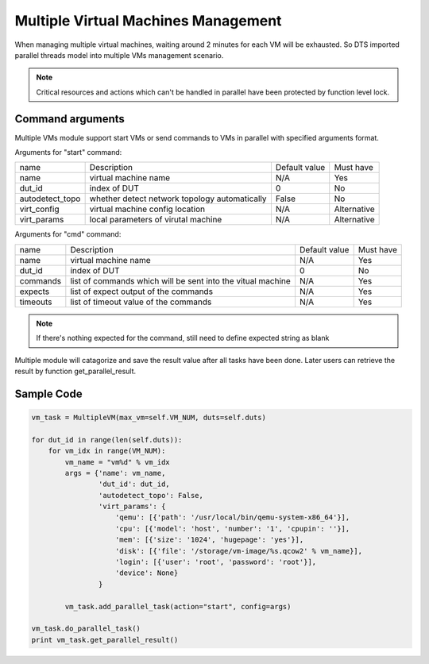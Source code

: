 Multiple Virtual Machines Management
====================================

When managing multiple virtual machines, waiting around 2 minutes for each VM will be exhausted. So DTS imported parallel threads model into multiple VMs management scenario.

.. note::
    Critical resources and actions which can't be handled in parallel have been protected by function level lock.

Command arguments
-----------------

Multiple VMs module support start VMs or send commands to VMs in parallel with specified arguments format.

Arguments for "start" command:

.. table::

    +-----------------+----------------------------------+----------------+-------------+
    | name            | Description                      | Default value  | Must have   |
    |                 |                                  |                |             |
    +-----------------+----------------------------------+----------------+-------------+
    | name            | virtual machine name             | N/A            | Yes         |
    +-----------------+----------------------------------+----------------+-------------+
    | dut_id          | index of DUT                     | 0              | No          |
    +-----------------+----------------------------------+----------------+-------------+
    | autodetect_topo | whether detect network topology  | False          | No          |
    |                 | automatically                    |                |             |
    +-----------------+----------------------------------+----------------+-------------+
    | virt_config     | virtual machine config location  | N/A            | Alternative |
    +-----------------+----------------------------------+----------------+-------------+
    | virt_params     | local parameters of virutal      | N/A            | Alternative |
    |                 | machine                          |                |             |
    +-----------------+----------------------------------+----------------+-------------+

Arguments for "cmd" command:

.. table::

    +-----------------+----------------------------------+----------------+-------------+
    | name            | Description                      | Default value  | Must have   |
    |                 |                                  |                |             |
    +-----------------+----------------------------------+----------------+-------------+
    | name            | virtual machine name             | N/A            | Yes         |
    +-----------------+----------------------------------+----------------+-------------+
    | dut_id          | index of DUT                     | 0              | No          |
    +-----------------+----------------------------------+----------------+-------------+
    | commands        | list of commands which will be   | N/A            | Yes         |
    |                 | sent into the vitual machine     |                |             |
    +-----------------+----------------------------------+----------------+-------------+
    | expects         | list of expect output of the     | N/A            | Yes         |
    |                 | commands                         |                |             |
    +-----------------+----------------------------------+----------------+-------------+
    | timeouts        | list of timeout value of the     | N/A            | Yes         |
    |                 | commands                         |                |             |
    +-----------------+----------------------------------+----------------+-------------+

.. note::
    If there's nothing expected for the command, still need to define expected string as blank

Multiple module will catagorize and save the result value after all tasks have been done. Later users can retrieve the result by function get_parallel_result.

Sample Code
-----------

.. code-block:: console

    vm_task = MultipleVM(max_vm=self.VM_NUM, duts=self.duts)

    for dut_id in range(len(self.duts)):
        for vm_idx in range(VM_NUM):
            vm_name = "vm%d" % vm_idx
            args = {'name': vm_name,
                    'dut_id': dut_id,
                    'autodetect_topo': False,
                    'virt_params': {
                        'qemu': [{'path': '/usr/local/bin/qemu-system-x86_64'}],
                        'cpu': [{'model': 'host', 'number': '1', 'cpupin': ''}],
                        'mem': [{'size': '1024', 'hugepage': 'yes'}],
                        'disk': [{'file': '/storage/vm-image/%s.qcow2' % vm_name}],
                        'login': [{'user': 'root', 'password': 'root'}],
                        'device': None}
                    }

            vm_task.add_parallel_task(action="start", config=args)

    vm_task.do_parallel_task()
    print vm_task.get_parallel_result()
